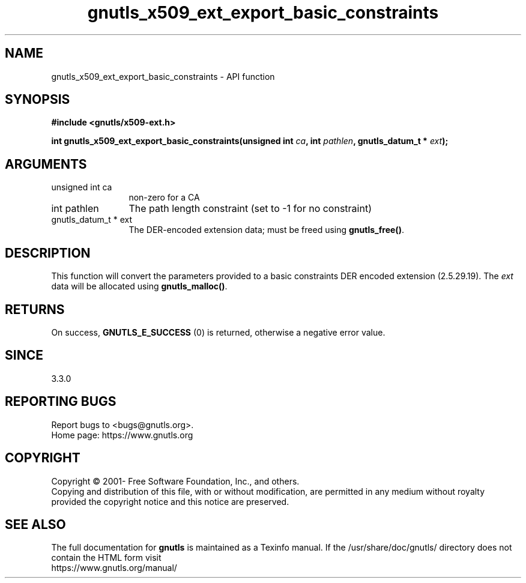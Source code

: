 .\" DO NOT MODIFY THIS FILE!  It was generated by gdoc.
.TH "gnutls_x509_ext_export_basic_constraints" 3 "3.6.16" "gnutls" "gnutls"
.SH NAME
gnutls_x509_ext_export_basic_constraints \- API function
.SH SYNOPSIS
.B #include <gnutls/x509-ext.h>
.sp
.BI "int gnutls_x509_ext_export_basic_constraints(unsigned int " ca ", int " pathlen ", gnutls_datum_t * " ext ");"
.SH ARGUMENTS
.IP "unsigned int ca" 12
non\-zero for a CA
.IP "int pathlen" 12
The path length constraint (set to \-1 for no constraint)
.IP "gnutls_datum_t * ext" 12
The DER\-encoded extension data; must be freed using \fBgnutls_free()\fP.
.SH "DESCRIPTION"
This function will convert the parameters provided to a basic constraints
DER encoded extension (2.5.29.19).
The  \fIext\fP data will be allocated using
\fBgnutls_malloc()\fP.
.SH "RETURNS"
On success, \fBGNUTLS_E_SUCCESS\fP (0) is returned, otherwise a
negative error value.
.SH "SINCE"
3.3.0
.SH "REPORTING BUGS"
Report bugs to <bugs@gnutls.org>.
.br
Home page: https://www.gnutls.org

.SH COPYRIGHT
Copyright \(co 2001- Free Software Foundation, Inc., and others.
.br
Copying and distribution of this file, with or without modification,
are permitted in any medium without royalty provided the copyright
notice and this notice are preserved.
.SH "SEE ALSO"
The full documentation for
.B gnutls
is maintained as a Texinfo manual.
If the /usr/share/doc/gnutls/
directory does not contain the HTML form visit
.B
.IP https://www.gnutls.org/manual/
.PP
